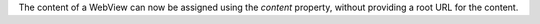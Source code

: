 The content of a WebView can now be assigned using the `content` property, without providing a root URL for the content.
